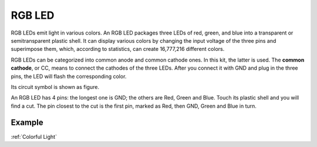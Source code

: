RGB LED
=================

.. image:: img/rgb_led.png
    :width: 100
    
RGB LEDs emit light in various colors. An RGB LED packages three LEDs of red, green, and blue into a transparent or semitransparent plastic shell. It can display various colors by changing the input voltage of the three pins and superimpose them, which, according to statistics, can create 16,777,216 different colors. 

.. image:: img/rgb_light.png
    :width: 600

RGB LEDs can be categorized into common anode and common cathode ones. In this kit, the latter is used. The **common cathode**, or CC, means to connect the cathodes of the three LEDs. After you connect it with GND and plug in the three pins, the LED will flash the corresponding color. 

Its circuit symbol is shown as figure.

.. image:: img/rgb_symbol.png
    :width: 300

An RGB LED has 4 pins: the longest one is GND; the others are Red, Green and Blue. Touch its plastic shell and you will find a cut. The pin closest to the cut is the first pin, marked as Red, then GND, Green and Blue in turn. 

.. image:: img/rgb_pin.jpg
    :width: 200

Example
-------------------

:ref:`Colorful Light`